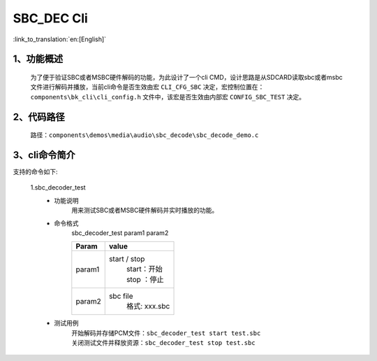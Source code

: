SBC_DEC Cli
================

:link_to_translation:`en:[English]`

1、功能概述
--------------------------
	为了便于验证SBC或者MSBC硬件解码的功能，为此设计了一个cli CMD，设计思路是从SDCARD读取sbc或者msbc文件进行解码并播放，当前cli命令是否生效由宏 ``CLI_CFG_SBC`` 决定，宏控制位置在：``components\bk_cli\cli_config.h`` 文件中，该宏是否生效由内部宏 ``CONFIG_SBC_TEST`` 决定。


2、代码路径
--------------------------
	路径：``components\demos\media\audio\sbc_decode\sbc_decode_demo.c``

3、cli命令简介
--------------------------
支持的命令如下:

	1.sbc_decoder_test
	 - 功能说明
		用来测试SBC或者MSBC硬件解码并实时播放的功能。
	 - 命令格式
		sbc_decoder_test param1 param2

		+-----------+------------------------------------------------------------------------+
		|Param      | value                                                                  |
		+===========+========================================================================+
		|param1     | start / stop                                                           |
		|           |  | start：开始                                                         |
		|           |  | stop ：停止                                                         |
		+-----------+------------------------------------------------------------------------+
		|param2     | sbc file                                                               |
		|           |  格式: xxx.sbc                                                         |
		+-----------+------------------------------------------------------------------------+
	 - 测试用例
		| 开始解码并存储PCM文件：``sbc_decoder_test start test.sbc``
		| 关闭测试文件并释放资源：``sbc_decoder_test stop test.sbc``
